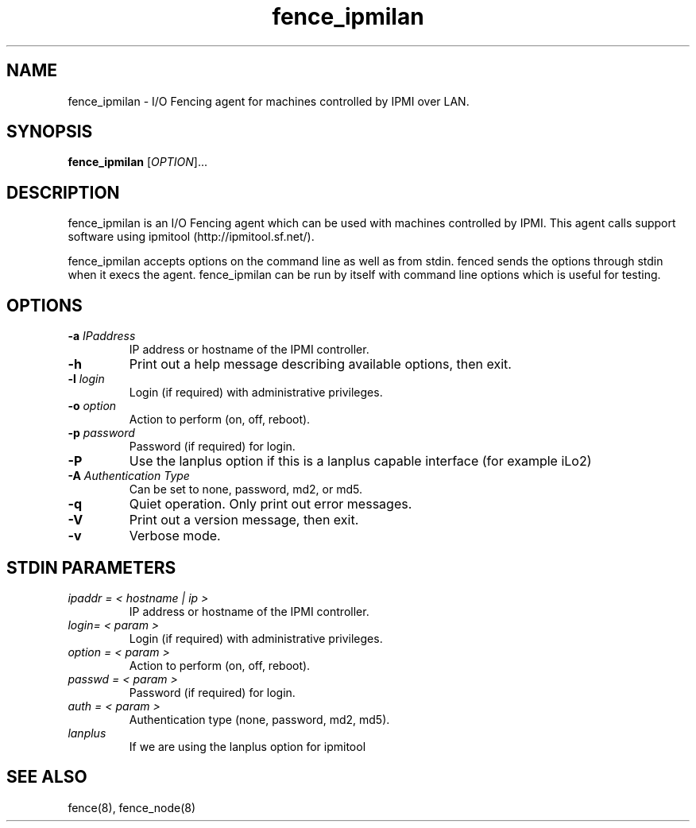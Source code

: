 .\"  Copyright (C) Sistina Software, Inc.  1997-2003  All rights reserved.
.\"  Copyright (C) 2004 Red Hat, Inc.  All rights reserved.
.\"  
.\"  This copyrighted material is made available to anyone wishing to use,
.\"  modify, copy, or redistribute it subject to the terms and conditions
.\"  of the GNU General Public License v.2.

.TH fence_ipmilan 8

.SH NAME
fence_ipmilan - I/O Fencing agent for machines controlled by IPMI over
LAN.

.SH SYNOPSIS
.B
fence_ipmilan
[\fIOPTION\fR]...

.SH DESCRIPTION
fence_ipmilan is an I/O Fencing agent which can be used with 
machines controlled by IPMI.  This agent calls support software
using ipmitool (http://ipmitool.sf.net/).

fence_ipmilan accepts options on the command line as well as from stdin.  
fenced sends the options through stdin when it execs the agent.  fence_ipmilan
can be run by itself with command line options which is useful for testing.

.SH OPTIONS
.TP
\fB-a\fP \fIIPaddress\fP
IP address or hostname of the IPMI controller.
.TP
\fB-h\fP
Print out a help message describing available options, then exit.
.TP
\fB-l\fP \fIlogin\fP
Login (if required) with administrative privileges.
.TP
\fB-o\fP \fIoption\fP
Action to perform (on, off, reboot).
.TP
\fB-p\fP \fIpassword\fP
Password (if required) for login.
.TP
\fB-P\fP
Use the lanplus option if this is a lanplus capable interface (for example iLo2)
.TP
\fB-A\fP \fIAuthentication Type\fP
Can be set to none, password, md2, or md5.
.TP
\fB-q\fP
Quiet operation.  Only print out error messages.
.TP
\fB-V\fP
Print out a version message, then exit.
.TP
\fB-v\fP
Verbose mode.

.SH STDIN PARAMETERS
.TP
\fIipaddr = < hostname | ip >\fR
IP address or hostname of the IPMI controller.
.TP
\fIlogin= < param >\fR
Login (if required) with administrative privileges.
.TP
\fIoption = < param >\fR
Action to perform (on, off, reboot).
.TP
\fIpasswd = < param >\fR
Password (if required) for login.
.TP
\fIauth = < param >\fR
Authentication type (none, password, md2, md5).
.TP
\fIlanplus\fR
If we are using the lanplus option for ipmitool

.SH SEE ALSO
fence(8), fence_node(8)
